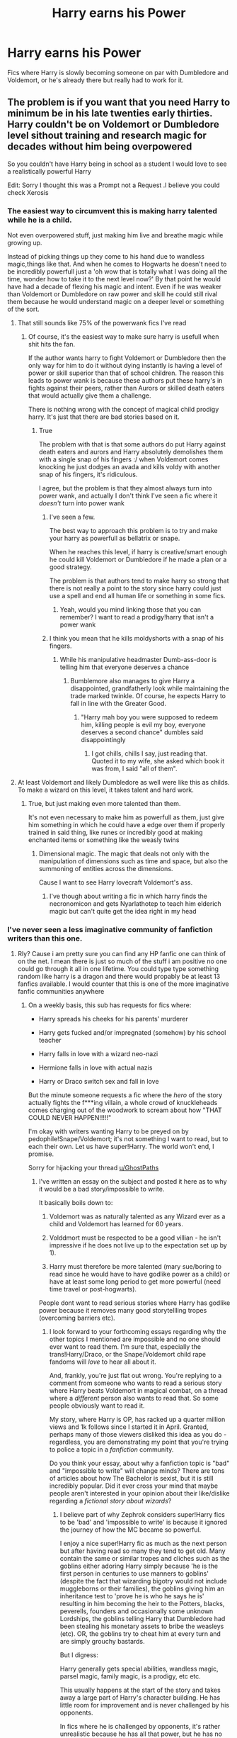 #+TITLE: Harry earns his Power

* Harry earns his Power
:PROPERTIES:
:Author: GhostPaths
:Score: 23
:DateUnix: 1594626453.0
:DateShort: 2020-Jul-13
:FlairText: Request
:END:
Fics where Harry is slowly becoming someone on par with Dumbledore and Voldemort, or he's already there but really had to work for it.


** The problem is if you want that you need Harry to minimum be in his late twenties early thirties. Harry couldn't be on Voldemort or Dumbledore level sithout training and research magic for decades without him being overpowered

So you couldn't have Harry being in school as a student I would love to see a realistically powerful Harry

Edit: Sorry I thought this was a Prompt not a Request .I believe you could check Xerosis
:PROPERTIES:
:Author: HDX17
:Score: 17
:DateUnix: 1594637185.0
:DateShort: 2020-Jul-13
:END:

*** The easiest way to circumvent this is making harry talented while he is a child.

Not even overpowered stuff, just making him live and breathe magic while growing up.

Instead of picking things up they come to his hand due to wandless magic,things like that. And when he comes to Hogwarts he doesn't need to be incredibly powerfull just a 'oh wow that is totally what I was doing all the time, wonder how to take it to the next level now?' By that point he would have had a decade of flexing his magic and intent. Even if he was weaker than Voldemort or Dumbledore on raw power and skill he could still rival them because he would understand magic on a deeper level or something of the sort.
:PROPERTIES:
:Author: bloodelemental
:Score: 7
:DateUnix: 1594643511.0
:DateShort: 2020-Jul-13
:END:

**** That still sounds like 75% of the powerwank fics I've read
:PROPERTIES:
:Author: Erkkifloof
:Score: 15
:DateUnix: 1594647371.0
:DateShort: 2020-Jul-13
:END:

***** Of course, it's the easiest way to make sure harry is usefull when shit hits the fan.

If the author wants harry to fight Voldemort or Dumbledore then the only way for him to do it without dying instantly is having a level of power or skill superior than that of school children. The reason this leads to power wank is because these authors put these harry's in fights against their peers, rather than Aurors or skilled death eaters that would actually give them a challenge.

There is nothing wrong with the concept of magical child prodigy harry. It's just that there are bad stories based on it.
:PROPERTIES:
:Author: bloodelemental
:Score: 14
:DateUnix: 1594647584.0
:DateShort: 2020-Jul-13
:END:

****** True

The problem with that is that some authors do put Harry against death eaters and aurors and Harry absolutely demolishes them with a single snap of his fingers :/ when Voldemort comes knocking he just dodges an avada and kills voldy with another snap of his fingers, it's ridiculous.

I agree, but the problem is that they almost always turn into power wank, and actually I don't think I've seen a fic where it /doesn't/ turn into power wank
:PROPERTIES:
:Author: Erkkifloof
:Score: 6
:DateUnix: 1594648174.0
:DateShort: 2020-Jul-13
:END:

******* I've seen a few.

The best way to approach this problem is to try and make your harry as powerfull as bellatrix or snape.

When he reaches this level, if harry is creative/smart enough he could kill Voldemort or Dumbledore if he made a plan or a good strategy.

The problem is that authors tend to make harry so strong that there is not really a point to the story since harry could just use a spell and end all human life or something in some fics.
:PROPERTIES:
:Author: bloodelemental
:Score: 7
:DateUnix: 1594648409.0
:DateShort: 2020-Jul-13
:END:

******** Yeah, would you mind linking those that you can remember? I want to read a prodigy!harry that isn't a power wank
:PROPERTIES:
:Author: Erkkifloof
:Score: 5
:DateUnix: 1594648851.0
:DateShort: 2020-Jul-13
:END:


******* I think you mean that he kills moldyshorts with a snap of his fingers.
:PROPERTIES:
:Author: acelenny
:Score: 3
:DateUnix: 1594649162.0
:DateShort: 2020-Jul-13
:END:

******** While his manipulative headmaster Dumb-ass-door is telling him that everyone deserves a chance
:PROPERTIES:
:Author: Erkkifloof
:Score: 3
:DateUnix: 1594649636.0
:DateShort: 2020-Jul-13
:END:

********* Bumblemore also manages to give Harry a disappointed, grandfatherly look while maintaining the trade marked twinkle. Of course, he expects Harry to fall in line with the Greater Good.
:PROPERTIES:
:Author: AZGrowler
:Score: 3
:DateUnix: 1594655030.0
:DateShort: 2020-Jul-13
:END:

********** "Harry mah boy you were supposed to redeem him, killing people is evil my boy, everyone deserves a second chance" dumbles said disappointingly
:PROPERTIES:
:Author: Erkkifloof
:Score: 3
:DateUnix: 1594656930.0
:DateShort: 2020-Jul-13
:END:

*********** I got chills, chills I say, just reading that. Quoted it to my wife, she asked which book it was from, I said "all of them".
:PROPERTIES:
:Author: Kingsize_RM
:Score: 2
:DateUnix: 1594720810.0
:DateShort: 2020-Jul-14
:END:


**** At least Voldemort and likely Dumbledore as well were like this as childs. To make a wizard on this level, it takes talent and hard work.
:PROPERTIES:
:Author: AnIndividualist
:Score: 1
:DateUnix: 1594649728.0
:DateShort: 2020-Jul-13
:END:

***** True, but just making even more talented than them.

It's not even necessary to make him as powerfull as them, just give him something in which he could have a edge over them if properly trained in said thing, like runes or incredibly good at making enchanted items or something like the weasly twins
:PROPERTIES:
:Author: bloodelemental
:Score: 5
:DateUnix: 1594650144.0
:DateShort: 2020-Jul-13
:END:

****** Dimensional magic. The magic that deals not only with the manipulation of dimensions such as time and space, but also the summoning of entities across the dimensions.

Cause I want to see Harry lovecraft Voldemort's ass.
:PROPERTIES:
:Author: AnIndividualist
:Score: 6
:DateUnix: 1594651593.0
:DateShort: 2020-Jul-13
:END:

******* I've though about writing a fic in which harry finds the necronomicon and gets Nyarlathotep to teach him elderich magic but can't quite get the idea right in my head
:PROPERTIES:
:Author: bloodelemental
:Score: 4
:DateUnix: 1594654354.0
:DateShort: 2020-Jul-13
:END:


*** I've never seen a less imaginative community of fanfiction writers than this one.
:PROPERTIES:
:Score: 1
:DateUnix: 1594642143.0
:DateShort: 2020-Jul-13
:END:

**** Rly? Cause i am pretty sure you can find any HP fanfic one can think of on the net. I mean there is just so much of the stuff i am positive no one could go through it all in one lifetime. You could type type something random like harry is a dragon and there would propably be at least 13 fanfics available. I would counter that this is one of the more imaginative fanfic communities anywhere
:PROPERTIES:
:Author: LightlyToasted7
:Score: 5
:DateUnix: 1594643096.0
:DateShort: 2020-Jul-13
:END:

***** On a weekly basis, this sub has requests for fics where:

- Harry spreads his cheeks for his parents' murderer

- Harry gets fucked and/or impregnated (somehow) by his school teacher

- Harry falls in love with a wizard neo-nazi

- Hermione falls in love with actual nazis

- Harry or Draco switch sex and fall in love

But the minute someone requests a fic where the /hero/ of the story actually fights the f***ing villain, a whole crowd of knuckleheads comes charging out of the woodwork to scream about how "THAT COULD NEVER HAPPEN!!!!!"

I'm okay with writers wanting Harry to be preyed on by pedophile!Snape/Voldemort; it's not something I want to read, but to each their own. Let us have super!Harry. The world won't end, I promise.

Sorry for hijacking your thread [[/u/GhostPaths][u/GhostPaths]]
:PROPERTIES:
:Score: 20
:DateUnix: 1594643537.0
:DateShort: 2020-Jul-13
:END:

****** I've written an essay on the subject and posted it here as to why it would be a bad story/impossible to write.

It basically boils down to:

1) Voldemort was as naturally talented as any Wizard ever as a child and Voldemort has learned for 60 years.

2) Volddmort must be respected to be a good villian - he isn't impressive if he does not live up to the expectation set up by 1).

3) Harry must therefore be more talented (mary sue/boring to read since he would have to have godlike power as a child) or have at least some long period to get more powerful (need time travel or post-hogwarts).

People dont want to read serious stories where Harry has godlike power because it removes many good storytellling tropes (overcoming barriers etc).
:PROPERTIES:
:Author: Zephrok
:Score: 6
:DateUnix: 1594646854.0
:DateShort: 2020-Jul-13
:END:

******* I look forward to your forthcoming essays regarding why the other topics I mentioned are impossible and no one should ever want to read them. I'm sure that, especially the trans!Harry/Draco, or the Snape/Voldemort child rape fandoms will /love/ to hear all about it.

And, frankly, you're just flat out wrong. You're replying to a comment from someone who wants to read a serious story where Harry beats Voldemort in magical combat, on a thread where a /different/ person also wants to read that. So some people obviously want to read it.

My story, where Harry is OP, has racked up a quarter million views and 1k follows since I started it in April. Granted, perhaps many of those viewers disliked this idea as you do - regardless, you are demonstrating my point that you're trying to police a topic in a /fanfiction/ community.

Do you think your essay, about why a fanfiction topic is "bad" and "impossible to write" will change minds? There are tons of articles about how The Bachelor is sexist, but it is still incredibly popular. Did it ever cross your mind that maybe people aren't interested in your opinion about their like/dislike regarding a /fictional story about wizards/?
:PROPERTIES:
:Score: 12
:DateUnix: 1594647626.0
:DateShort: 2020-Jul-13
:END:

******** I believe part of why Zephrok considers super!Harry fics to be 'bad' and 'impossible to write' is because it ignored the journey of how the MC became so powerful.

I enjoy a nice super!Harry fic as much as the next person but after having read so many they tend to get old. Many contain the same or similar tropes and cliches such as the goblins either adoring Harry simply because 'he is the first person in centuries to use manners to goblins' (despite the fact that wizarding bigotry would not include muggleborns or their families), the goblins giving him an inheritance test to 'prove he is who he says he is' resulting in him becoming the heir to the Potters, blacks, peverells, founders and occasionally some unknown Lordships, the goblins telling Harry that Dumbledore had been stealing his monetary assets to bribe the weasleys (etc). OR, the goblins try to cheat him at every turn and are simply grouchy bastards.

But I digress:

Harry generally gets special abilities, wandless magic, parsel magic, family magic, is a prodigy, etc etc.

This usually happens at the start of the story and takes away a large part of Harry's character building. He has little room for improvement and is never challenged by his opponents.

In fics where he is challenged by opponents, it's rather unrealistic because he has all that power, but he has no idea how to use it properly. It contradicts the whole super!Harry thing going on. It seems odd for the writer to give him so much power, with so many different uses, only for him to fail spectacularly.

Also, why give an eleven year old, the power to kill wizards 7 times his age with ease? And come out without any mental issues regarding killing a human being? Or for any issues to disappear within two chapters? And the horcrux hunts when he is still a child?

Next, we move on to the villain:

Like Zephrok (it was him, right?) mentioned, a villain had to be respected and feared. If not, it's not gonna be a very good story, is it?

It's long since been known, that Voldemort was a prodigious child, that he could use wandless magic before he came to Hogwarts, and he had no cares about injuring other children. In Hogwarts, he rose through the ranks of Slytherin, despite being a halfblood (though possibly thought to be a mudblood due to not knowing his parentage) and during his later years at Hogwarts (5th?) Kills Myrtle Warrens to create his first horcrux.

This alone shows he is an intelligent adversary, add on over half a century of practical magic studies and use, a few years in politics, and an army of death eaters, he is not someone to be messed with. During the first war, many of those willing to Satan's up to him were killed, and during the second their didn't seem to be many outside of Hogwarts, or the order of the Phoenix, both of which took a heavy blow with Dumbledore's death.

If Harry, at a young age, were to kill Voldemort, regardless of if he is yet to get another body, it makes all of Voldemorts accomplishments seem moot. After all, a child killed him, he couldn't have been THAT bad. It takes away the gear and the respect he has as a villain.

(I'm getting so distracted so I'll try to finish off soon, I've kinda forgotten what I had planned to write.)

We then have the struggle... What is there to struggle against when the MC just killed a MFing dark lord? Not getting homework in on time? End of year exams?

This also means the rest of Harry's Hogwarts years won't happen the same way.

HEAR THAT WRITERS?!?! IF YOU KILL VOLDEMORT BEFORE HARRY GOES TO HOGWARTS, NOTHING THAT HAPPENS THEIR CAN BE CANON!! (Sorry, it's a real peeve of mine).

(I've kinda forgot completely why I was writing this, but I don't want to delete it cause it might be relevant - I have no idea? - so I'm gonna post this anyway.)
:PROPERTIES:
:Author: willow2745
:Score: 2
:DateUnix: 1594653043.0
:DateShort: 2020-Jul-13
:END:


******** Out of curiosity, which is your OP!Harry story you're mentioning?
:PROPERTIES:
:Author: AnIndividualist
:Score: 1
:DateUnix: 1594651318.0
:DateShort: 2020-Jul-13
:END:

********* Linkffn([[https://www.fanfiction.net/s/13540876/1/A-Simple-Act-of-Vengeance]])
:PROPERTIES:
:Score: 4
:DateUnix: 1594651624.0
:DateShort: 2020-Jul-13
:END:

********** [[https://www.fanfiction.net/s/13540876/1/][*/A Simple Act of Vengeance/*]] by [[https://www.fanfiction.net/u/13265614/Frickles][/Frickles/]]

#+begin_quote
  A Death Eater finds Harry two years before he leaves for Hogwarts, and that assassination attempt sets Harry on a course that will shake the Wizarding World to its foundations. Pulled in two directions by opposing sides, Harry must decide which path to walk.
#+end_quote

^{/Site/:} ^{fanfiction.net} ^{*|*} ^{/Category/:} ^{Harry} ^{Potter} ^{*|*} ^{/Rated/:} ^{Fiction} ^{M} ^{*|*} ^{/Chapters/:} ^{33} ^{*|*} ^{/Words/:} ^{176,026} ^{*|*} ^{/Reviews/:} ^{544} ^{*|*} ^{/Favs/:} ^{744} ^{*|*} ^{/Follows/:} ^{1,197} ^{*|*} ^{/Updated/:} ^{7/5} ^{*|*} ^{/Published/:} ^{4/3} ^{*|*} ^{/id/:} ^{13540876} ^{*|*} ^{/Language/:} ^{English} ^{*|*} ^{/Genre/:} ^{Adventure/Supernatural} ^{*|*} ^{/Characters/:} ^{Harry} ^{P.,} ^{Neville} ^{L.,} ^{Susan} ^{B.,} ^{Daphne} ^{G.} ^{*|*} ^{/Download/:} ^{[[http://www.ff2ebook.com/old/ffn-bot/index.php?id=13540876&source=ff&filetype=epub][EPUB]]} ^{or} ^{[[http://www.ff2ebook.com/old/ffn-bot/index.php?id=13540876&source=ff&filetype=mobi][MOBI]]}

--------------

*FanfictionBot*^{2.0.0-beta} | [[https://github.com/tusing/reddit-ffn-bot/wiki/Usage][Usage]]
:PROPERTIES:
:Author: FanfictionBot
:Score: 1
:DateUnix: 1594651660.0
:DateShort: 2020-Jul-13
:END:


** I'd see a three parts series.

1st part: Harry's days at Hogwarts (and maybe some pre Hogwarts stuff as well). Harry is very talented at magic, and develops a real passion for it. He starts to hone his skills.No Voldemort at this point. But Harry will have to face some of the dark lords old henchmen, like Lucius Malfoy (there are some nice things to do with Crabbe and Goyle Sr as a comic duo and Lucius as a mustache twirling villain) or Peter Pettygrew.This one could be a nice blend of comedy, mystery and adventure.

2nd part: Young adult Harry has to face some stronger Death Eaters who are thought to be in contact with Voldemort. The idea is to have Voldemort's figure looming in the background up to this point. Harry could probably face Rookwood/Bellatrix. Challenging opponents, for sure, but nowhere near Voldemort/Dumbledore.This part could become grittier.

3rd part: Later in life, the actual war against a resurrected Voldemort.

This way, the power curve would be a lot leaner while still ending with a good ass kicking for Voldemort.
:PROPERTIES:
:Author: AnIndividualist
:Score: 3
:DateUnix: 1594651157.0
:DateShort: 2020-Jul-13
:END:


** Severus training Harry in the mind arts (legilimency/occlumency) and he eventually becomes on-par with Snape, Voldy, DD and uses this skill to defeat Voldy: [[https://www.fanfiction.net/s/3389525/1/Stronger-Than-Hope]]

[[http://www.sugarquill.net/index.php?action=profile&id=1023][Harry Potter and the Enemy Within (and its sequel Chained Souls)]] is another mind arts Snape training Harry and it being pivotal in defeating LV.

/Problem of Potions/ is Harry earning his way to a Potions Mastery under Snape, but that story concludes before we ever see him gain his full mastery. But I have no doubt he does go on to do it in the future. [[https://archiveofourown.org/works/10588629/chapters/23404335]] It also has fun sequels and side stories too.
:PROPERTIES:
:Author: crystalized17
:Score: 2
:DateUnix: 1594654921.0
:DateShort: 2020-Jul-13
:END:


** linkffn(Gods amongst men by Slimah) Harry does get powerful but it also shows just how wide a gap Harry has to cover before he is even close to their level. Dumbldore and Tom are magical titans who have had decades to explore magic and while Harry may be on their level in raw power he is not even close knowledge wise.

I am not a fan of this this not because it's not good but rather it's a little dark for my taste and screams angsty teenager
:PROPERTIES:
:Author: Kingslayer629736
:Score: 2
:DateUnix: 1594655030.0
:DateShort: 2020-Jul-13
:END:


** this is a fanfiction I've seen recommended a lot here.>! the trio work really really hard after Ginny dies in the chamber, using things like wit-sharpening potions, and they use a time-turner to get more study time in. !<also the names of the chapters are really cool too, unfortunately the author hasn't updated in a while.

linkffn(forging the sword)
:PROPERTIES:
:Score: 2
:DateUnix: 1594682459.0
:DateShort: 2020-Jul-14
:END:

*** [[https://www.fanfiction.net/s/3557725/1/][*/Forging the Sword/*]] by [[https://www.fanfiction.net/u/318654/Myst-Shadow][/Myst Shadow/]]

#+begin_quote
  ::Year 2 Divergence:: What does it take, to reshape a child? And if reshaped, what then is formed? Down in the Chamber, a choice is made. (Harry's Gryffindor traits were always so much scarier than other peoples'.)
#+end_quote

^{/Site/:} ^{fanfiction.net} ^{*|*} ^{/Category/:} ^{Harry} ^{Potter} ^{*|*} ^{/Rated/:} ^{Fiction} ^{T} ^{*|*} ^{/Chapters/:} ^{15} ^{*|*} ^{/Words/:} ^{152,578} ^{*|*} ^{/Reviews/:} ^{3,252} ^{*|*} ^{/Favs/:} ^{8,818} ^{*|*} ^{/Follows/:} ^{10,409} ^{*|*} ^{/Updated/:} ^{8/19/2014} ^{*|*} ^{/Published/:} ^{5/26/2007} ^{*|*} ^{/id/:} ^{3557725} ^{*|*} ^{/Language/:} ^{English} ^{*|*} ^{/Genre/:} ^{Adventure} ^{*|*} ^{/Characters/:} ^{Harry} ^{P.,} ^{Ron} ^{W.,} ^{Hermione} ^{G.} ^{*|*} ^{/Download/:} ^{[[http://www.ff2ebook.com/old/ffn-bot/index.php?id=3557725&source=ff&filetype=epub][EPUB]]} ^{or} ^{[[http://www.ff2ebook.com/old/ffn-bot/index.php?id=3557725&source=ff&filetype=mobi][MOBI]]}

--------------

*FanfictionBot*^{2.0.0-beta} | [[https://github.com/tusing/reddit-ffn-bot/wiki/Usage][Usage]]
:PROPERTIES:
:Author: FanfictionBot
:Score: 1
:DateUnix: 1594682501.0
:DateShort: 2020-Jul-14
:END:


** i think it can be easily done if you make voldemort attempt to steal the philosopher's stone around harry's 7th year, so by the time he is resurrected harry is 20 or so and has had more time to train/become powerful

of course to make this work you'd have to switch a lot of things up, but i can see it being done easily.

it feels more natural and proper for young adult harry to fight on somewhat even terms with voldemort than 15yr old harry.

​

sorry i got no recommendation for you, but i just wanted to give me pov.
:PROPERTIES:
:Author: raapster
:Score: 2
:DateUnix: 1594643953.0
:DateShort: 2020-Jul-13
:END:


** I really recommend you this one

[[https://m.fanfiction.net/s/12101842/1/What-s-a-Little-Death-between-friends][What's a little Death Between Friends]]
:PROPERTIES:
:Author: DarkSorcerer88
:Score: 1
:DateUnix: 1594652451.0
:DateShort: 2020-Jul-13
:END:


** linkffn(Stepping Back; the lesser sadness)

In stepping back he is in his thirties and has trained extensively postwar, in the lesser sadness he is offered a deal for that power but there is a price that comes with it

Edit I meant linkffn(Double back)
:PROPERTIES:
:Author: Kingslayer629736
:Score: 1
:DateUnix: 1594654246.0
:DateShort: 2020-Jul-13
:END:

*** [[https://www.fanfiction.net/s/12317784/1/][*/Stepping Back/*]] by [[https://www.fanfiction.net/u/8024050/TheBlack-sResurgence][/TheBlack'sResurgence/]]

#+begin_quote
  Post-OOTP. The episode in the DOM has left Harry a changed boy. He returns to the Dursley's to prepare for his inevitable confrontation with Voldemort, but his stay there is very short-lived. He finds himself in the care of people who he has no choice but to cooperate with and they give him a startling revelation: Harry must travel back to the 1970's to save the wizarding world.
#+end_quote

^{/Site/:} ^{fanfiction.net} ^{*|*} ^{/Category/:} ^{Harry} ^{Potter} ^{*|*} ^{/Rated/:} ^{Fiction} ^{M} ^{*|*} ^{/Chapters/:} ^{20} ^{*|*} ^{/Words/:} ^{364,101} ^{*|*} ^{/Reviews/:} ^{3,738} ^{*|*} ^{/Favs/:} ^{10,807} ^{*|*} ^{/Follows/:} ^{10,745} ^{*|*} ^{/Updated/:} ^{5/10/2019} ^{*|*} ^{/Published/:} ^{1/11/2017} ^{*|*} ^{/Status/:} ^{Complete} ^{*|*} ^{/id/:} ^{12317784} ^{*|*} ^{/Language/:} ^{English} ^{*|*} ^{/Genre/:} ^{Drama/Romance} ^{*|*} ^{/Characters/:} ^{<Harry} ^{P.,} ^{Bellatrix} ^{L.>} ^{James} ^{P.} ^{*|*} ^{/Download/:} ^{[[http://www.ff2ebook.com/old/ffn-bot/index.php?id=12317784&source=ff&filetype=epub][EPUB]]} ^{or} ^{[[http://www.ff2ebook.com/old/ffn-bot/index.php?id=12317784&source=ff&filetype=mobi][MOBI]]}

--------------

[[https://www.fanfiction.net/s/10959046/1/][*/The Lesser Sadness/*]] by [[https://www.fanfiction.net/u/4727972/Newcomb][/Newcomb/]]

#+begin_quote
  Crush the world beneath your heel. Destroy everyone who has ever slighted you. Tear down creation just to see if you can. Kill anything beautiful. Take what you want. Desecrate everything.
#+end_quote

^{/Site/:} ^{fanfiction.net} ^{*|*} ^{/Category/:} ^{Harry} ^{Potter} ^{*|*} ^{/Rated/:} ^{Fiction} ^{M} ^{*|*} ^{/Chapters/:} ^{3} ^{*|*} ^{/Words/:} ^{20,949} ^{*|*} ^{/Reviews/:} ^{310} ^{*|*} ^{/Favs/:} ^{1,760} ^{*|*} ^{/Follows/:} ^{2,153} ^{*|*} ^{/Updated/:} ^{8/22/2015} ^{*|*} ^{/Published/:} ^{1/9/2015} ^{*|*} ^{/id/:} ^{10959046} ^{*|*} ^{/Language/:} ^{English} ^{*|*} ^{/Genre/:} ^{Adventure/Drama} ^{*|*} ^{/Characters/:} ^{Harry} ^{P.,} ^{Voldemort,} ^{Albus} ^{D.,} ^{Penelope} ^{C.} ^{*|*} ^{/Download/:} ^{[[http://www.ff2ebook.com/old/ffn-bot/index.php?id=10959046&source=ff&filetype=epub][EPUB]]} ^{or} ^{[[http://www.ff2ebook.com/old/ffn-bot/index.php?id=10959046&source=ff&filetype=mobi][MOBI]]}

--------------

*FanfictionBot*^{2.0.0-beta} | [[https://github.com/tusing/reddit-ffn-bot/wiki/Usage][Usage]]
:PROPERTIES:
:Author: FanfictionBot
:Score: 1
:DateUnix: 1594654282.0
:DateShort: 2020-Jul-13
:END:
